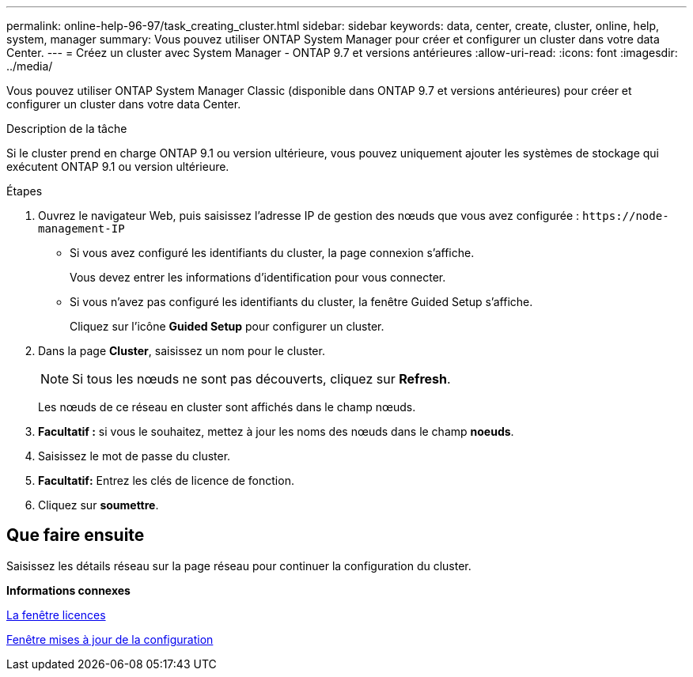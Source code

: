 ---
permalink: online-help-96-97/task_creating_cluster.html 
sidebar: sidebar 
keywords: data, center, create, cluster, online, help, system, manager 
summary: Vous pouvez utiliser ONTAP System Manager pour créer et configurer un cluster dans votre data Center. 
---
= Créez un cluster avec System Manager - ONTAP 9.7 et versions antérieures
:allow-uri-read: 
:icons: font
:imagesdir: ../media/


[role="lead"]
Vous pouvez utiliser ONTAP System Manager Classic (disponible dans ONTAP 9.7 et versions antérieures) pour créer et configurer un cluster dans votre data Center.

.Description de la tâche
Si le cluster prend en charge ONTAP 9.1 ou version ultérieure, vous pouvez uniquement ajouter les systèmes de stockage qui exécutent ONTAP 9.1 ou version ultérieure.

.Étapes
. Ouvrez le navigateur Web, puis saisissez l'adresse IP de gestion des nœuds que vous avez configurée : `+https://node-management-IP+`
+
** Si vous avez configuré les identifiants du cluster, la page connexion s'affiche.
+
Vous devez entrer les informations d'identification pour vous connecter.

** Si vous n'avez pas configuré les identifiants du cluster, la fenêtre Guided Setup s'affiche.
+
Cliquez sur l'icône *Guided Setup* pour configurer un cluster.



. Dans la page *Cluster*, saisissez un nom pour le cluster.
+
[NOTE]
====
Si tous les nœuds ne sont pas découverts, cliquez sur *Refresh*.

====
+
Les nœuds de ce réseau en cluster sont affichés dans le champ nœuds.

. *Facultatif :* si vous le souhaitez, mettez à jour les noms des nœuds dans le champ *noeuds*.
. Saisissez le mot de passe du cluster.
. *Facultatif:* Entrez les clés de licence de fonction.
. Cliquez sur *soumettre*.




== Que faire ensuite

Saisissez les détails réseau sur la page réseau pour continuer la configuration du cluster.

*Informations connexes*

xref:reference_licenses_window.adoc[La fenêtre licences]

xref:reference_configuration_updates_window.adoc[Fenêtre mises à jour de la configuration]

